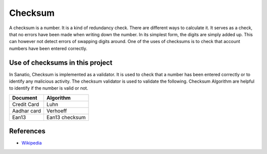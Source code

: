 Checksum
========

A checksum is a number. It is a kind of redundancy check. There are
different ways to calculate it. It serves as a check, that no errors
have been made when writing down the number. In its simplest form, the
digits are simply added up. This can however not detect errors of
swapping digits around. One of the uses of checksums is to check that
account numbers have been entered correctly.

Use of checksums in this project
--------------------------------

In Sanatio, Checksum is implemented as a validator. It is used to check
that a number has been entered correctly or to identify any malicious
activity. The checksum validator is used to validate the following.
Checksum Algorithm are helpful to identify if the number is valid or not.

=========== =========
Document    Algorithm
=========== =========
Credit Card Luhn
Aadhar card Verhoeff
Ean13       Ean13 checksum
=========== =========

References
----------

-  `Wikipedia <https://en.wikipedia.org/wiki/Checksum>`__